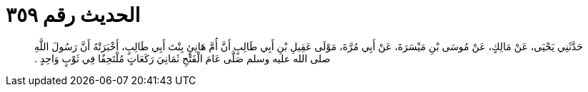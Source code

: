 
= الحديث رقم ٣٥٩

[quote.hadith]
حَدَّثَنِي يَحْيَى، عَنْ مَالِكٍ، عَنْ مُوسَى بْنِ مَيْسَرَةَ، عَنْ أَبِي مُرَّةَ، مَوْلَى عَقِيلِ بْنِ أَبِي طَالِبٍ أَنَّ أُمَّ هَانِئٍ بِنْتَ أَبِي طَالِبٍ، أَخْبَرَتْهُ أَنَّ رَسُولَ اللَّهِ صلى الله عليه وسلم صَلَّى عَامَ الْفَتْحِ ثَمَانِيَ رَكَعَاتٍ مُلْتَحِفًا فِي ثَوْبٍ وَاحِدٍ ‏.‏